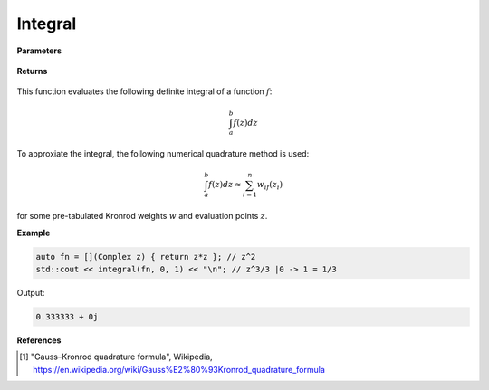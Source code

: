 
Integral
=====

.. cpp:function:: constexpr Complex integral(Complex (*f)(Complex,  const std::vector<Complex (*)(Complex)>& fargs, std::vector<Complex>), const Complex& a, const Complex& b) noexcept
.. cpp:function:: constexpr Complex integral(Complex (*f)(Complex,  const std::vector<Complex (*)(Complex)>& fargs, std::vector<Complex>), const Complex& a, const Complex& b,  const std::vector<Complex (*)(Complex)>& fargs) noexcept
.. cpp:function:: constexpr Complex integral(Complex (*f)(Complex,  const std::vector<Complex (*)(Complex)>& fargs, std::vector<Complex>), const Complex& a, const Complex& b, const std::vector<Complex>& args) noexcept
.. cpp:function:: constexpr Complex integral(Complex (*f)(Complex,  const std::vector<Complex (*)(Complex)>& fargs, std::vector<Complex>), const Complex& a, const Complex& b,  const std::vector<Complex (*)(Complex)>& fargs, const std::vector<Complex>& args) noexcept

   Evaluates the integral of a complex function at a point :math:`z` from integral bounds :math:`a` to :math:`b`. The integral is implemented using 15-point Gauss-Kronrod quadrature [1]_.

**Parameters**

    .. cpp:var:: Complex (*f)(Complex)

        The function to differentiate.

    .. cpp:var:: const Complex& z

        A complex number. 

    .. cpp:var:: const Complex& a

        Lower integration bound. Use :code:`NINF` from <Constants/Constants.hpp> for :math:`-\infty`.

    .. cpp:var:: const Complex& b

        Upper integration bound. Use :code:`INF` from <Constants/Constants.hpp> for :math:`\infty`.

    .. cpp:var:: const std::vector<Complex (*)(Complex)>& fargs

        Optional list of function arguments if needed for use of the integrand.

    .. cpp:var:: const std::vector<Complex>& args

        Optional list of variable arguments if needed for use of the integrand.

**Returns**

    .. cpp:type:: Complex

        A complex number. 

This function evaluates the following definite integral of a function :math:`f`:

.. math::
   \int_{a}^{b} f(z) dz

To approxiate the integral, the following numerical quadrature method is used:

.. math::
   \int_{a}^{b} f(z) dz \approx \sum_{i = 1}^{n}w_if(z_i)

for some pre-tabulated Kronrod weights :math:`w` and evaluation points :math:`z`.

**Example**

.. code-block:: cpp

    auto fn = [](Complex z) { return z*z }; // z^2
    std::cout << integral(fn, 0, 1) << "\n"; // z^3/3 |0 -> 1 = 1/3

Output:

.. code-block:: cpp

    0.333333 + 0j

**References**

.. [1] "Gauss–Kronrod quadrature formula", Wikipedia,
        https://en.wikipedia.org/wiki/Gauss%E2%80%93Kronrod_quadrature_formula